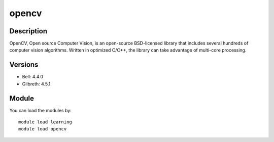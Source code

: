 .. _backbone-label:

opencv
==============================

Description
~~~~~~~~
OpenCV, Open source Computer Vision, is an open-source BSD-licensed library that includes several hundreds of computer vision algorithms. Written in optimized C/C++, the library can take advantage of multi-core processing.

Versions
~~~~~~~~
- Bell: 4.4.0
- Gilbreth: 4.5.1

Module
~~~~~~~~
You can load the modules by::

   module load learning 
   module load opencv

